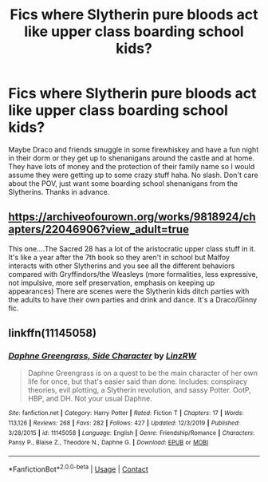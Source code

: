 #+TITLE: Fics where Slytherin pure bloods act like upper class boarding school kids?

* Fics where Slytherin pure bloods act like upper class boarding school kids?
:PROPERTIES:
:Author: Invincible_Reason
:Score: 21
:DateUnix: 1603690454.0
:DateShort: 2020-Oct-26
:FlairText: Request
:END:
Maybe Draco and friends smuggle in some firewhiskey and have a fun night in their dorm or they get up to shenanigans around the castle and at home. They have lots of money and the protection of their family name so I would assume they were getting up to some crazy stuff haha. No slash. Don't care about the POV, just want some boarding school shenanigans from the Slytherins. Thanks in advance.


** [[https://archiveofourown.org/works/9818924/chapters/22046906?view_adult=true]]

This one....The Sacred 28 has a lot of the aristocratic upper class stuff in it. It's like a year after the 7th book so they aren't in school but Malfoy interacts with other Slytherins and you see all the different behaviors compared with Gryffindors/the Weasleys (more formalities, less expressive, not impulsive, more self preservation, emphasis on keeping up appearances) There are scenes were the Slytherin kids ditch parties with the adults to have their own parties and drink and dance. It's a Draco/Ginny fic.
:PROPERTIES:
:Author: spookyshadowself
:Score: 6
:DateUnix: 1603705153.0
:DateShort: 2020-Oct-26
:END:


** linkffn(11145058)
:PROPERTIES:
:Author: davidwelch158
:Score: 2
:DateUnix: 1603706680.0
:DateShort: 2020-Oct-26
:END:

*** [[https://www.fanfiction.net/s/11145058/1/][*/Daphne Greengrass, Side Character/*]] by [[https://www.fanfiction.net/u/1763240/LinzRW][/LinzRW/]]

#+begin_quote
  Daphne Greengrass is on a quest to be the main character of her own life for once, but that's easier said than done. Includes: conspiracy theories, evil plotting, a Slytherin revolution, and sassy Potter. OotP, HBP, and DH. Not your usual Daphne.
#+end_quote

^{/Site/:} ^{fanfiction.net} ^{*|*} ^{/Category/:} ^{Harry} ^{Potter} ^{*|*} ^{/Rated/:} ^{Fiction} ^{T} ^{*|*} ^{/Chapters/:} ^{17} ^{*|*} ^{/Words/:} ^{113,126} ^{*|*} ^{/Reviews/:} ^{268} ^{*|*} ^{/Favs/:} ^{282} ^{*|*} ^{/Follows/:} ^{427} ^{*|*} ^{/Updated/:} ^{12/3/2019} ^{*|*} ^{/Published/:} ^{3/28/2015} ^{*|*} ^{/id/:} ^{11145058} ^{*|*} ^{/Language/:} ^{English} ^{*|*} ^{/Genre/:} ^{Friendship/Romance} ^{*|*} ^{/Characters/:} ^{Pansy} ^{P.,} ^{Blaise} ^{Z.,} ^{Theodore} ^{N.,} ^{Daphne} ^{G.} ^{*|*} ^{/Download/:} ^{[[http://www.ff2ebook.com/old/ffn-bot/index.php?id=11145058&source=ff&filetype=epub][EPUB]]} ^{or} ^{[[http://www.ff2ebook.com/old/ffn-bot/index.php?id=11145058&source=ff&filetype=mobi][MOBI]]}

--------------

*FanfictionBot*^{2.0.0-beta} | [[https://github.com/FanfictionBot/reddit-ffn-bot/wiki/Usage][Usage]] | [[https://www.reddit.com/message/compose?to=tusing][Contact]]
:PROPERTIES:
:Author: FanfictionBot
:Score: 2
:DateUnix: 1603706698.0
:DateShort: 2020-Oct-26
:END:
